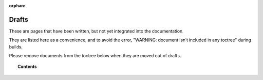 .. Copyright (C) 2020 GovReady PBC

:orphan:

Drafts
======

These are pages that have been written, but not yet integrated into the documentation.

They are listed here as a convenience, and to avoid the error, "WARNING: document isn't included in any toctree" during builds.

Please remove documents from the toctree below when they are moved out of drafts.

.. topic:: Contents

   .. toctree::
      :maxdepth: 1

      runbook
